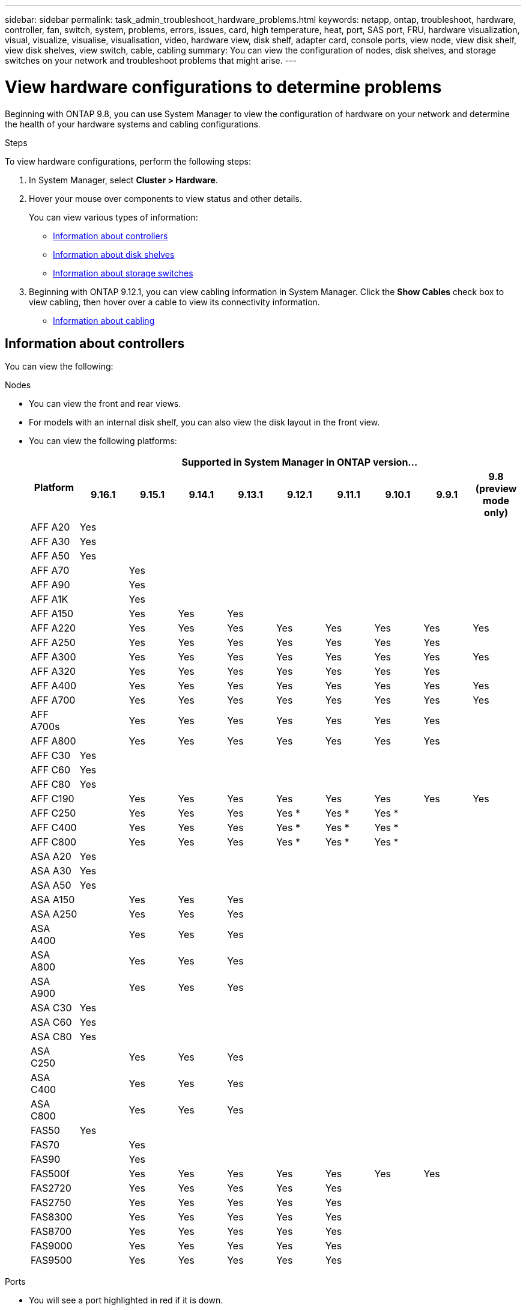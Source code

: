 ---
sidebar: sidebar
permalink: task_admin_troubleshoot_hardware_problems.html
keywords: netapp, ontap, troubleshoot, hardware, controller, fan, switch, system, problems, errors, issues, card, high temperature, heat, port, SAS port, FRU, hardware visualization, visual, visualize, visualise, visualisation, video, hardware view, disk shelf, adapter card, console ports, view node, view disk shelf, view disk shelves, view switch, cable, cabling
summary: You can view the configuration of nodes, disk shelves, and storage switches on your network and troubleshoot problems that might arise.
---

= View hardware configurations to determine problems
:toclevels: 1
:hardbreaks:
:nofooter:
:icons: font
:linkattrs:
:imagesdir: ./media/

[.lead]
Beginning with ONTAP 9.8, you can use System Manager to view the configuration of hardware on your network and determine the health of your hardware systems and cabling configurations.

.Steps

To view hardware configurations, perform the following steps:

. In System Manager, select *Cluster > Hardware*.

. Hover your mouse over components to view status and other details.
+
You can view various types of information:
+
* <<Information about controllers>>
* <<Information about disk shelves>>
* <<Information about storage switches>>

. Beginning with ONTAP 9.12.1, you can view cabling information in System Manager. Click the *Show Cables* check box to view cabling, then hover over a cable to view its connectivity information.
+
* <<Information about cabling>>

== Information about controllers

You can view the following:

[role="tabbed-block"]
====

.Nodes
--

* You can view the front and rear views.
* For models with an internal disk shelf, you can also view the disk layout in the front view.
* You can view the following platforms:
+

|===

.2+h| Platform 9+h| Supported in System Manager in ONTAP version...
^h| 9.16.1 ^h| 9.15.1 ^h| 9.14.1 ^h| 9.13.1 ^h| 9.12.1 ^h| 9.11.1 ^h| 9.10.1 ^h| 9.9.1 ^h| 9.8 (preview mode only) 

a| AFF A20
^a| Yes
^a| 
^a|  
^a|  
^a| 
^a| 
^a| 
^a| 
^a|

a| AFF A30
^a| Yes
^a| 
^a|  
^a|  
^a| 
^a| 
^a| 
^a| 
^a|

a| AFF A50
^a| Yes
^a| 
^a|  
^a|  
^a| 
^a| 
^a| 
^a| 
^a|

a| AFF A70
^a| 
^a|  Yes
^a|  
^a| 
^a| 
^a| 
^a| 
^a|
^a|

a| AFF A90
^a|
^a| Yes
^a|  
^a|  
^a| 
^a| 
^a| 
^a| 
^a|

a| AFF A1K
^a| 
^a| Yes
^a|  
^a|  
^a| 
^a| 
^a| 
^a| 
^a|

a| AFF A150
^a| 
^a| Yes
^a| Yes
^a| Yes
^a| 
^a| 
^a| 
^a| 
^a|

a| AFF A220
^a| 
^a| Yes
^a| Yes
^a| Yes
^a| Yes
^a| Yes
^a| Yes
^a| Yes
^a| Yes

a| AFF A250
^a| 
^a| Yes
^a| Yes
^a| Yes
^a| Yes
^a| Yes
^a| Yes
^a| Yes
^a| 

a| AFF A300
^a| 
^a| Yes
^a| Yes
^a| Yes
^a| Yes
^a| Yes
^a| Yes
^a| Yes
^a| Yes

a| AFF A320
^a| 
^a| Yes
^a| Yes
^a| Yes
^a| Yes
^a| Yes
^a| Yes
^a| Yes
^a|

a| AFF A400
^a| 
^a| Yes
^a| Yes
^a| Yes
^a| Yes
^a| Yes
^a| Yes
^a| Yes
^a| Yes

a| AFF A700
^a| 
^a| Yes
^a| Yes
^a| Yes
^a| Yes
^a| Yes
^a| Yes
^a| Yes
^a| Yes

a| AFF A700s
^a| 
^a| Yes
^a| Yes
^a| Yes
^a| Yes
^a| Yes
^a| Yes
^a| Yes
^a| 

a| AFF A800
^a| 
^a| Yes
^a| Yes
^a| Yes
^a| Yes
^a| Yes
^a| Yes
^a| Yes
^a| 

a| AFF C30
^a| Yes
^a| 
^a|  
^a|  
^a| 
^a| 
^a| 
^a| 
^a|

a| AFF C60
^a| Yes
^a| 
^a|  
^a|  
^a| 
^a| 
^a| 
^a| 
^a|

a| AFF C80
^a| Yes
^a| 
^a|  
^a|  
^a| 
^a| 
^a| 
^a| 
^a|

a| AFF C190
^a| 
^a| Yes
^a| Yes
^a| Yes
^a| Yes
^a| Yes
^a| Yes
^a| Yes
^a| Yes

a| AFF C250
^a| 
^a| Yes
^a| Yes
^a| Yes
^a| Yes &#42;
^a| Yes &#42;
^a| Yes &#42;
^a| 
^a| 

a| AFF C400
^a| 
^a| Yes
^a| Yes
^a| Yes
^a| Yes &#42;
^a| Yes &#42;
^a| Yes &#42;
^a| 
^a| 

a| AFF C800
^a| 
^a| Yes
^a| Yes
^a| Yes
^a| Yes &#42;
^a| Yes &#42;
^a| Yes &#42;
^a| 
^a| 

a| ASA A20
^a| Yes
^a| 
^a|  
^a|  
^a| 
^a| 
^a| 
^a| 
^a|

a| ASA A30
^a| Yes
^a| 
^a|  
^a|  
^a| 
^a| 
^a| 
^a| 
^a|

a| ASA A50
^a| Yes
^a| 
^a|  
^a|  
^a| 
^a| 
^a| 
^a| 
^a|

a| ASA A150
^a| 
^a| Yes
^a| Yes
^a| Yes
^a| 
^a| 
^a| 
^a| 
^a|

a| ASA A250
^a| 
^a| Yes
^a| Yes
^a| Yes
^a| 
^a| 
^a| 
^a| 
^a|

a| ASA A400
^a| 
^a| Yes
^a| Yes
^a| Yes
^a| 
^a| 
^a| 
^a| 
^a| 

a| ASA A800
^a| 
^a| Yes
^a| Yes
^a| Yes
^a| 
^a| 
^a| 
^a| 
^a| 

a| ASA A900
^a| 
^a| Yes
^a| Yes
^a| Yes
^a| 
^a| 
^a| 
^a| 
^a| 

a| ASA C30
^a| Yes
^a| 
^a|  
^a|  
^a| 
^a| 
^a| 
^a| 
^a|

a| ASA C60
^a| Yes
^a| 
^a|  
^a|  
^a| 
^a| 
^a| 
^a| 
^a|

a| ASA C80
^a| Yes
^a| 
^a|  
^a|  
^a| 
^a| 
^a| 
^a| 
^a|

a| ASA C250
^a| 
^a| Yes
^a| Yes
^a| Yes
^a| 
^a| 
^a| 
^a| 
^a|

a| ASA C400
^a| 
^a| Yes
^a| Yes
^a| Yes
^a| 
^a| 
^a| 
^a| 
^a| 

a| ASA C800 
^a| 
^a| Yes
^a| Yes
^a| Yes
^a|
^a|
^a|
^a|
^a| 

a| FAS50
^a| Yes
^a| 
^a|  
^a|  
^a| 
^a| 
^a| 
^a| 
^a|

a| FAS70
^a| 
^a| Yes
^a|  
^a|  
^a| 
^a| 
^a| 
^a| 
^a|

a| FAS90
^a| 
^a| Yes
^a|  
^a|  
^a| 
^a| 
^a| 
^a| 
^a|

a| FAS500f
^a| 
^a| Yes
^a| Yes
^a| Yes
^a| Yes
^a| Yes
^a| Yes
^a| Yes
^a| 

a| FAS2720
^a| 
^a| Yes
^a| Yes
^a| Yes
^a| Yes
^a| Yes
^a|
^a|
^a|

a| FAS2750
^a| 
^a| Yes
^a| Yes
^a| Yes
^a| Yes
^a| Yes
^a|
^a|
^a|

a| FAS8300
^a| 
^a| Yes
^a| Yes
^a| Yes
^a| Yes
^a| Yes
^a|
^a|
^a|

a| FAS8700
^a| 
^a| Yes
^a| Yes
^a| Yes
^a| Yes
^a| Yes
^a|
^a|
^a|

a| FAS9000
^a| 
^a| Yes
^a| Yes
^a| Yes
^a| Yes
^a| Yes
^a|
^a|
^a|

a| FAS9500
^a| 
^a| Yes
^a| Yes
^a| Yes
^a| Yes
^a| Yes
^a|
^a|
^a|

9+a| &#42; Install the latest patch releases to view these devices.
|===

--

.Ports
--

* You will see a port highlighted in red if it is down.
* When you hover over the port, you can view the status of a port and other details.
* You cannot view console ports.
+
*Notes*:
+
** For ONTAP 9.10.1 and earlier, you will see SAS ports highlighted in red when they are disabled.
** Beginning with ONTAP 9.11.1, you will see SAS ports highlighted in red only if they are in an error state or if a cabled port that is being used goes offline.  The ports appear in white if they are offline and uncabled.
--

.FRUs
--

Information about FRUs appears only when the state of a FRU is non-optimal.

* Failed PSUs in nodes or chassis.
* High temperatures detected in nodes.
* Failed fans on the nodes or chassis.
--

.Adapter cards
--

* Cards with defined part number fields display in the slots if external cards have been inserted.
* Ports display on the cards.
* For a supported card, you can view images of that card.  If the card is not in the list of supported part numbers, then a generic graphic appears.
--
====

== Information about disk shelves

You can view the following:

[role="tabbed-block"]
====

.Disk shelves
--

* You can display the front and rear views.
* You can view the following disk shelf models:
+
[cols="35,65"]
|===

h| If your system is running... h| Then you can use System Manager to view...

|ONTAP 9.9.1 and later
|All shelves that have _not_ been designated as "end of service" or "end of availability"

|ONTAP 9.8
|DS4243, DS4486, DS212C, DS2246, DS224C, and NS224


|===
--

.Shelf ports
--

* You can view port status.
* You can view remote port information if the port is connected.

--

.Shelf FRUs
--

* PSU failure information displays.
--
====

== Information about storage switches

You can view the following:

[role="tabbed-block"]
====
.Storage switches
--

* The display shows switches that act as storage switches used to connect shelves to nodes.
* Beginning with ONTAP 9.9.1, System Manager displays information about a switch that acts as both a storage switch and a cluster, which can also be shared between nodes of an HA pair.
* The following information displays:
+
** Switch name
** IP address
** Serial number
** SNMP version
** System version
* You can view the following storage switch models:
+
[cols="35,65"]
|===

h| If your system is running... h| Then you can use System Manager to view...

|ONTAP 9.11.1 or later
|Cisco Nexus 3232C 
Cisco Nexus 9336C-FX2 
NVIDIA SN2100 

|ONTAP 9.9.1 and 9.10.1
|Cisco Nexus 3232C 
Cisco Nexus 9336C-FX2 

|ONTAP 9.8
|Cisco Nexus 3232C 


|===
--

.Storage switch ports
--

* The following information displays:
+
** Identity name
** Identity index
** State
** Remote connection
** Other details
--
====

== Information about cabling

Beginning with ONTAP 9.12.1, you can view the following cabling information:

* *Cabling* between controllers, switches, and shelves when no storage bridges are used
* *Connectivity* that shows the IDs and MAC addresses of the ports on either end of the cable

// 2024 Jul 07, ONTAPDOC-2102
// 2020 Oct 09, BURT 1346974
// 2021 Dec 07, BURT 1430515
// 2021 Mar 30, JIRA IE-236
// 2021 Mar 31, JIRA IE-237
// 2021 Apr 01, JIRA IE-485
// 2021 Apr 04, BURT 1363405
// 2021 Apr 19, JIRA IE-485
// 2021 May 04, JIRA IE-237 
// 2021 Jun 09, BURT 1473839
// 2022 Oct 04, ONTAPDOC-586 
// 2023 Jun 16, ONTAPDOC-969
// 2023 Nov 6,  ONTAPDOC-1255
// 2024 Dec 11, ONTAPDOC-2105
